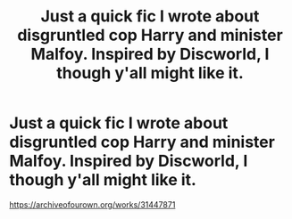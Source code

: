 #+TITLE: Just a quick fic I wrote about disgruntled cop Harry and minister Malfoy. Inspired by Discworld, I though y'all might like it.

* Just a quick fic I wrote about disgruntled cop Harry and minister Malfoy. Inspired by Discworld, I though y'all might like it.
:PROPERTIES:
:Author: MayhapsAnAltAccount
:Score: 6
:DateUnix: 1621656484.0
:DateShort: 2021-May-22
:FlairText: Self-Promotion
:END:
[[https://archiveofourown.org/works/31447871]]

